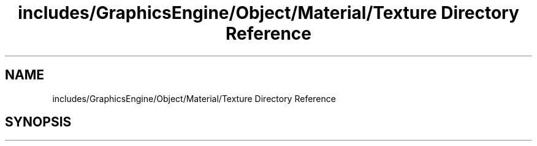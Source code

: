 .TH "includes/GraphicsEngine/Object/Material/Texture Directory Reference" 3 "Fri Dec 14 2018" "IMAC3_CG_CPP_Game_Project" \" -*- nroff -*-
.ad l
.nh
.SH NAME
includes/GraphicsEngine/Object/Material/Texture Directory Reference
.SH SYNOPSIS
.br
.PP

